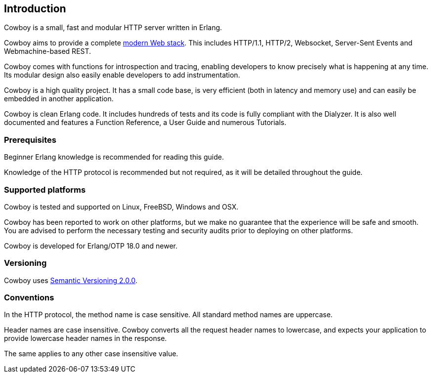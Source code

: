[[introduction]]
== Introduction

Cowboy is a small, fast and modular HTTP server written in Erlang.

Cowboy aims to provide a complete xref:modern_web[modern Web stack].
This includes HTTP/1.1, HTTP/2, Websocket, Server-Sent Events and
Webmachine-based REST.

Cowboy comes with functions for introspection and tracing, enabling
developers to know precisely what is happening at any time. Its modular
design also easily enable developers to add instrumentation.

Cowboy is a high quality project. It has a small code base, is very
efficient (both in latency and memory use) and can easily be embedded
in another application.

Cowboy is clean Erlang code. It includes hundreds of tests and its code
is fully compliant with the Dialyzer. It is also well documented and
features a Function Reference, a User Guide and numerous Tutorials.

=== Prerequisites

Beginner Erlang knowledge is recommended for reading this guide.

Knowledge of the HTTP protocol is recommended but not required, as it
will be detailed throughout the guide.

=== Supported platforms

Cowboy is tested and supported on Linux, FreeBSD, Windows and OSX.

Cowboy has been reported to work on other platforms, but we make no
guarantee that the experience will be safe and smooth. You are advised
to perform the necessary testing and security audits prior to deploying
on other platforms.

Cowboy is developed for Erlang/OTP 18.0 and newer.

=== Versioning

Cowboy uses http://semver.org/[Semantic Versioning 2.0.0].

=== Conventions

In the HTTP protocol, the method name is case sensitive. All standard
method names are uppercase.

Header names are case insensitive. Cowboy converts all the request
header names to lowercase, and expects your application to provide
lowercase header names in the response.

The same applies to any other case insensitive value.
